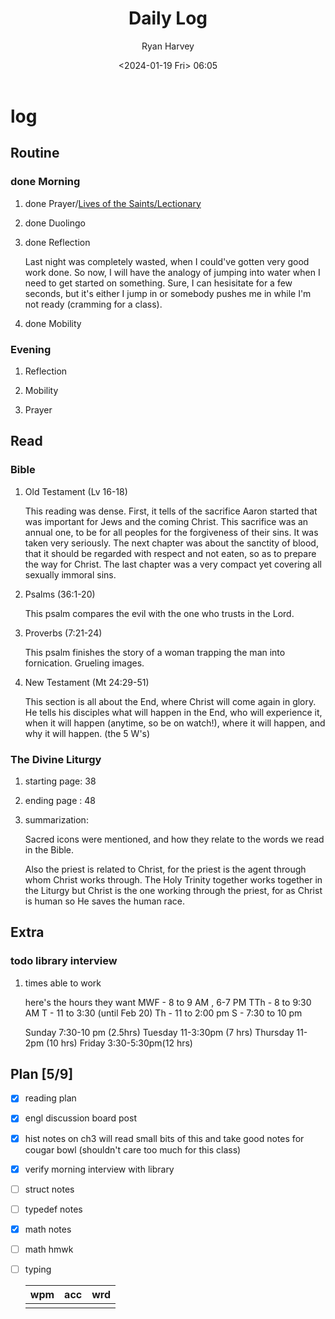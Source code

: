 #+title: Daily Log
#+author: Ryan Harvey
#+date: <2024-01-19 Fri> 06:05
* log 
** Routine
*** done Morning
**** done Prayer/[[https://goarch.org][Lives of the Saints/Lectionary]]
**** done Duolingo
**** done Reflection
Last night was completely wasted, when I could've gotten very good work done. So now, I will have the analogy of jumping into water when I need to get started on something. Sure, I can hesisitate for a few seconds, but it's either I jump in or somebody pushes me in while I'm not ready (cramming for a class).
**** done Mobility
*** Evening
**** Reflection
**** Mobility
**** Prayer
** Read
*** Bible 
**** Old Testament (Lv 16-18)
This reading was dense. First, it tells of the sacrifice Aaron started that was important for Jews and the coming Christ. This sacrifice was an annual one, to be for all peoples for the forgiveness of their sins. It was taken very seriously. The next chapter was about the sanctity of blood, that it should be regarded with respect and not eaten, so as to prepare the way for Christ. The last chapter was a very compact yet covering all sexually immoral sins.
**** Psalms (36:1-20)
This psalm compares the evil with the one who trusts in the Lord.
**** Proverbs (7:21-24)
This psalm finishes the story of a woman trapping the man into fornication. Grueling images.
**** New Testament (Mt 24:29-51)
This section is all about the End, where Christ will come again in glory. He tells his disciples what will happen in the End, who will experience it, when it will happen (anytime, so be on watch!), where it will happen, and why it will happen. (the 5 W's)
*** The Divine Liturgy
**** starting page: 38
**** ending page  : 48
**** summarization: 
Sacred icons were mentioned, and how they relate to the words we read in the Bible.

Also the priest is related to Christ, for the priest is the agent through whom Christ works through. The Holy Trinity together works together in the Liturgy but Christ is the one working through the priest, for as Christ is human so He saves the human race.
** Extra
*** todo library interview
:PROPERTIES:
SCHEDULED: <2024-01-22 Mon 15:30>
:END:
**** times able to work
here's the hours they want [[file:~/rh/org/extra/librarywant.png]]
MWF - 8 to 9 AM , 6-7 PM 
TTh - 8 to 9:30 AM 
T   - 11 to 3:30 (until Feb 20)
Th  - 11 to 2:00 pm 
S   - 7:30 to 10 pm 

Sunday    7:30-10 pm (2.5hrs)
Tuesday   11-3:30pm  (7  hrs)
Thursday  11-2pm     (10 hrs)
Friday    3:30-5:30pm(12 hrs)
** Plan [5/9]
- [X] reading plan
- [X] engl discussion board post
- [X] hist notes on ch3
  will read small bits of this and take good notes for cougar bowl (shouldn't care too much for this class)
- [X] verify morning interview with library
- [ ] struct notes
- [ ] typedef notes
- [X] math notes
- [ ] math hmwk
- [ ] typing
  | wpm | acc | wrd |
  |-----+-----+-----|
  |     |     |     |
